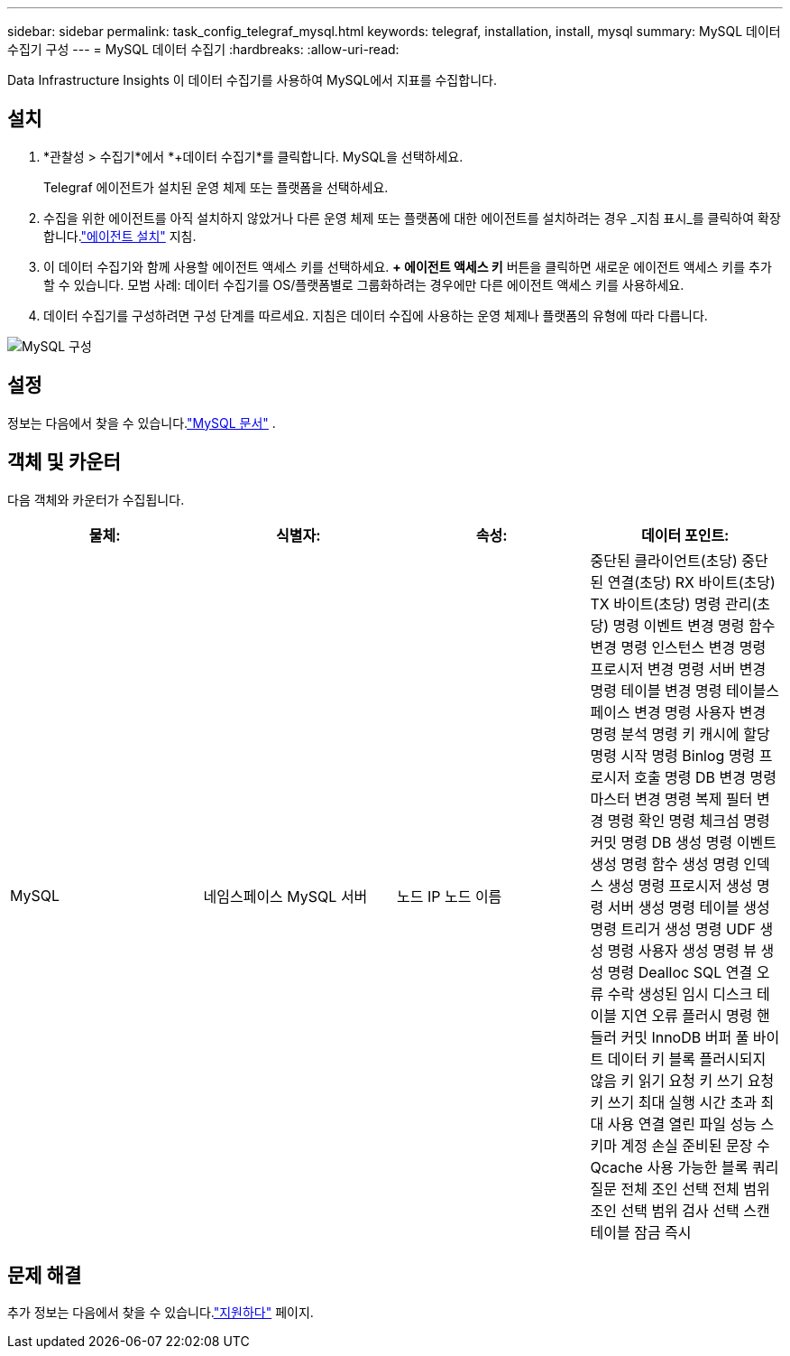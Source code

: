 ---
sidebar: sidebar 
permalink: task_config_telegraf_mysql.html 
keywords: telegraf, installation, install, mysql 
summary: MySQL 데이터 수집기 구성 
---
= MySQL 데이터 수집기
:hardbreaks:
:allow-uri-read: 


[role="lead"]
Data Infrastructure Insights 이 데이터 수집기를 사용하여 MySQL에서 지표를 수집합니다.



== 설치

. *관찰성 > 수집기*에서 *+데이터 수집기*를 클릭합니다.  MySQL을 선택하세요.
+
Telegraf 에이전트가 설치된 운영 체제 또는 플랫폼을 선택하세요.

. 수집을 위한 에이전트를 아직 설치하지 않았거나 다른 운영 체제 또는 플랫폼에 대한 에이전트를 설치하려는 경우 _지침 표시_를 클릭하여 확장합니다.link:task_config_telegraf_agent.html["에이전트 설치"] 지침.
. 이 데이터 수집기와 함께 사용할 에이전트 액세스 키를 선택하세요.  *+ 에이전트 액세스 키* 버튼을 클릭하면 새로운 에이전트 액세스 키를 추가할 수 있습니다.  모범 사례: 데이터 수집기를 OS/플랫폼별로 그룹화하려는 경우에만 다른 에이전트 액세스 키를 사용하세요.
. 데이터 수집기를 구성하려면 구성 단계를 따르세요.  지침은 데이터 수집에 사용하는 운영 체제나 플랫폼의 유형에 따라 다릅니다.


image:MySQLDCConfigWindows.png["MySQL 구성"]



== 설정

정보는 다음에서 찾을 수 있습니다.link:https://dev.mysql.com/doc/["MySQL 문서"] .



== 객체 및 카운터

다음 객체와 카운터가 수집됩니다.

[cols="<.<,<.<,<.<,<.<"]
|===
| 물체: | 식별자: | 속성: | 데이터 포인트: 


| MySQL | 네임스페이스 MySQL 서버 | 노드 IP 노드 이름 | 중단된 클라이언트(초당) 중단된 연결(초당) RX 바이트(초당) TX 바이트(초당) 명령 관리(초당) 명령 이벤트 변경 명령 함수 변경 명령 인스턴스 변경 명령 프로시저 변경 명령 서버 변경 명령 테이블 변경 명령 테이블스페이스 변경 명령 사용자 변경 명령 분석 명령 키 캐시에 할당 명령 시작 명령 Binlog 명령 프로시저 호출 명령 DB 변경 명령 마스터 변경 명령 복제 필터 변경 명령 확인 명령 체크섬 명령 커밋 명령 DB 생성 명령 이벤트 생성 명령 함수 생성 명령 인덱스 생성 명령 프로시저 생성 명령 서버 생성 명령 테이블 생성 명령 트리거 생성 명령 UDF 생성 명령 사용자 생성 명령 뷰 생성 명령 Dealloc SQL 연결 오류 수락 생성된 임시 디스크 테이블 지연 오류 플러시 명령 핸들러 커밋 InnoDB 버퍼 풀 바이트 데이터 키 블록 플러시되지 않음 키 읽기 요청 키 쓰기 요청 키 쓰기 최대 실행 시간 초과 최대 사용 연결 열린 파일 성능 스키마 계정 손실 준비된 문장 수 Qcache 사용 가능한 블록 쿼리 질문 전체 조인 선택 전체 범위 조인 선택 범위 검사 선택 스캔 테이블 잠금 즉시 
|===


== 문제 해결

추가 정보는 다음에서 찾을 수 있습니다.link:concept_requesting_support.html["지원하다"] 페이지.
